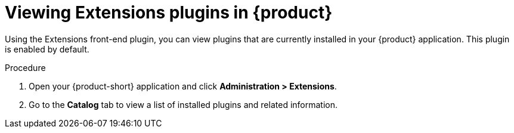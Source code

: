 [id="rhdh-extensions-plugins-viewing_{context}"]
= Viewing Extensions plugins in {product}

Using the Extensions front-end plugin, you can view plugins that are currently installed in your {product} application. This plugin is enabled by default.

.Procedure

. Open your {product-short} application and click *Administration > Extensions*.
. Go to the *Catalog* tab to view a list of installed plugins and related information.